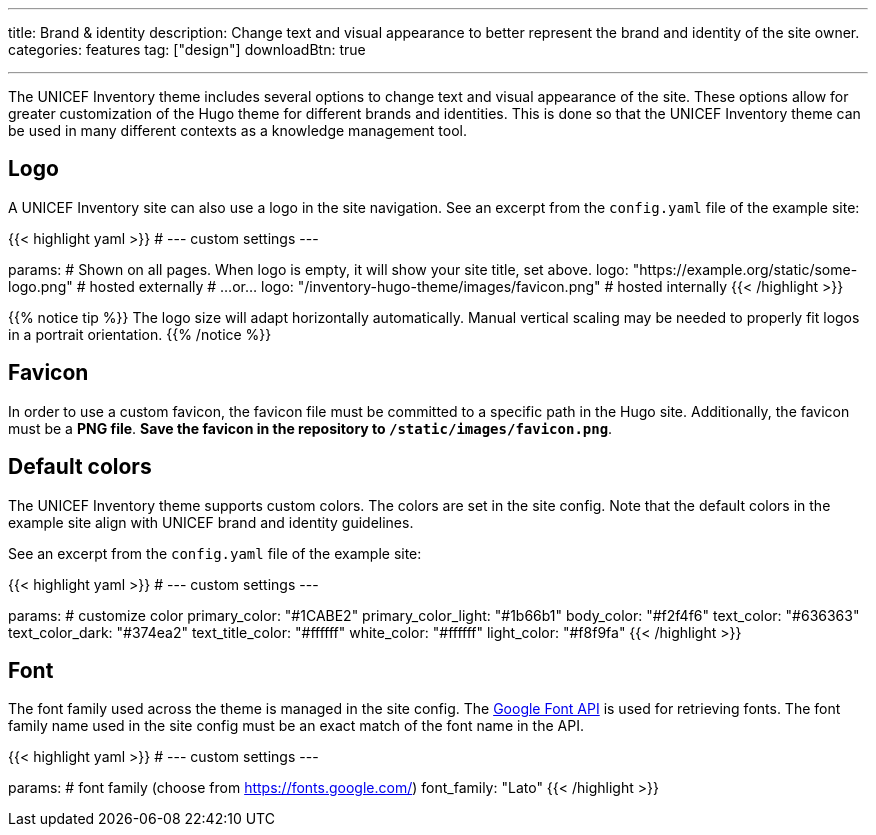 ---
title: Brand & identity
description: Change text and visual appearance to better represent the brand and identity of the site owner.
categories: features
tag: ["design"]
downloadBtn: true

---
:toc:

The UNICEF Inventory theme includes several options to change text and visual appearance of the site.
These options allow for greater customization of the Hugo theme for different brands and identities.
This is done so that the UNICEF Inventory theme can be used in many different contexts as a knowledge management tool.


[[logo]]
== Logo

A UNICEF Inventory site can also use a logo in the site navigation.
See an excerpt from the `config.yaml` file of the example site:

{{< highlight yaml >}}
# --- custom settings ---

params:
  # Shown on all pages. When logo is empty, it will show your site title, set above.
  logo: "https://example.org/static/some-logo.png"  # hosted externally
  # …or…
  logo: "/inventory-hugo-theme/images/favicon.png"  # hosted internally
{{< /highlight >}}

{{% notice tip %}}
The logo size will adapt horizontally automatically.
Manual vertical scaling may be needed to properly fit logos in a portrait orientation.
{{% /notice %}}


[[favicon]]
== Favicon

In order to use a custom favicon, the favicon file must be committed to a specific path in the Hugo site.
Additionally, the favicon must be a *PNG file*.
*Save the favicon in the repository to `/static/images/favicon.png`*.


[[colors]]
== Default colors

The UNICEF Inventory theme supports custom colors.
The colors are set in the site config.
Note that the default colors in the example site align with UNICEF brand and identity guidelines.

See an excerpt from the `config.yaml` file of the example site:

{{< highlight yaml >}}
# --- custom settings ---

params:
  # customize color
  primary_color: "#1CABE2"
  primary_color_light: "#1b66b1"
  body_color: "#f2f4f6"
  text_color: "#636363"
  text_color_dark: "#374ea2"
  text_title_color: "#ffffff"
  white_color: "#ffffff"
  light_color: "#f8f9fa"
{{< /highlight >}}


[[font]]
== Font

The font family used across the theme is managed in the site config.
The https://fonts.google.com/[Google Font API] is used for retrieving fonts.
The font family name used in the site config must be an exact match of the font name in the API.

{{< highlight yaml >}}
# --- custom settings ---

params:
  # font family (choose from https://fonts.google.com/)
  font_family: "Lato"
{{< /highlight >}}
